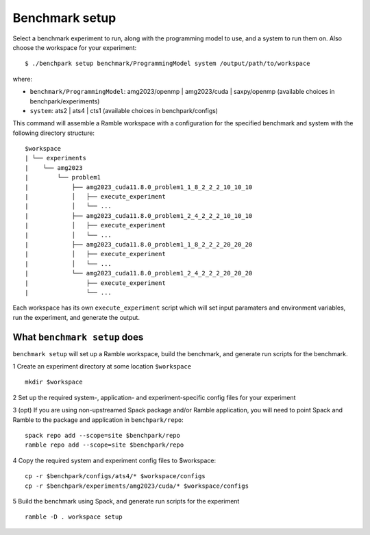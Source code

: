 ===============
Benchmark setup 
===============

Select a benchmark experiment to run, along with the programming model to use, and a system to run them on.
Also choose the workspace for your experiment::

  $ ./benchpark setup benchmark/ProgrammingModel system /output/path/to/workspace

where:

- ``benchmark/ProgrammingModel``: amg2023/openmp | amg2023/cuda | saxpy/openmp (available choices in benchpark/experiments)
- ``system``: ats2 | ats4 | cts1 (available choices in benchpark/configs)

This command will assemble a Ramble workspace 
with a configuration for the specified benchmark and system 
with the following directory structure::

  $workspace
  | └── experiments
  |    └── amg2023
  |        └── problem1
  |            ├── amg2023_cuda11.8.0_problem1_1_8_2_2_2_10_10_10
  |            │   ├── execute_experiment
  |            │   └── ...
  |            ├── amg2023_cuda11.8.0_problem1_2_4_2_2_2_10_10_10
  |            │   ├── execute_experiment
  |            │   └── ...
  |            ├── amg2023_cuda11.8.0_problem1_1_8_2_2_2_20_20_20
  |            │   ├── execute_experiment
  |            │   └── ...
  |            └── amg2023_cuda11.8.0_problem1_2_4_2_2_2_20_20_20
  |                ├── execute_experiment
  |                └── ...

Each workspace has its own ``execute_experiment`` script which 
will set input paramaters and environment variables, run the experiment, and generate the output.



What ``benchmark setup`` does
------------------------------------------------- 
``benchmark setup`` will set up a Ramble workspace,
build the benchmark, and generate run scripts for the benchmark.

1 Create an experiment directory at some location ``$workspace`` ::

  mkdir $workspace

2 Set up the required system-, application- and experiment-specific config files 
for your experiment 

3 (opt) If you are using non-upstreamed Spack package and/or Ramble application, 
you will need to point Spack and Ramble to the package and application 
in ``benchpark/repo``::

  spack repo add --scope=site $benchpark/repo
  ramble repo add --scope=site $benchpark/repo

4 Copy the required system and experiment config files to $workspace::

  cp -r $benchpark/configs/ats4/* $workspace/configs
  cp -r $benchpark/experiments/amg2023/cuda/* $workspace/configs


5 Build the benchmark using Spack, and generate run scripts for the experiment ::

    ramble -D . workspace setup
